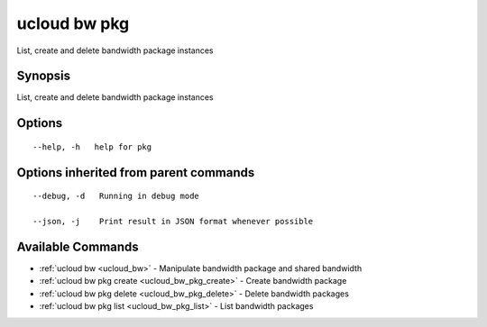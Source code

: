 .. _ucloud_bw_pkg:

ucloud bw pkg
-------------

List, create and delete bandwidth package instances

Synopsis
~~~~~~~~


List, create and delete bandwidth package instances

Options
~~~~~~~

::

  --help, -h   help for pkg 


Options inherited from parent commands
~~~~~~~~~~~~~~~~~~~~~~~~~~~~~~~~~~~~~~

::

  --debug, -d   Running in debug mode 

  --json, -j    Print result in JSON format whenever possible 


Available Commands
~~~~~~~~

* :ref:`ucloud bw <ucloud_bw>` 	 - Manipulate bandwidth package and shared bandwidth
* :ref:`ucloud bw pkg create <ucloud_bw_pkg_create>` 	 - Create bandwidth package
* :ref:`ucloud bw pkg delete <ucloud_bw_pkg_delete>` 	 - Delete bandwidth packages
* :ref:`ucloud bw pkg list <ucloud_bw_pkg_list>` 	 - List bandwidth packages

